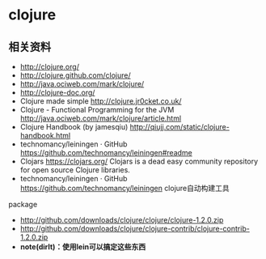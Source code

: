 * clojure
** 相关资料
  - http://clojure.org/
  - http://clojure.github.com/clojure/
  - http://java.ociweb.com/mark/clojure/
  - http://clojure-doc.org/
  - Clojure made simple http://clojure.jr0cket.co.uk/
  - Clojure - Functional Programming for the JVM http://java.ociweb.com/mark/clojure/article.html
  - Clojure Handbook (by jamesqiu) http://qiujj.com/static/clojure-handbook.html
  - technomancy/leiningen · GitHub https://github.com/technomancy/leiningen#readme
  - Clojars https://clojars.org/ Clojars is a dead easy community repository for open source Clojure libraries. 
  - technomancy/leiningen · GitHub https://github.com/technomancy/leiningen clojure自动构建工具

package
  - http://github.com/downloads/clojure/clojure/clojure-1.2.0.zip
  - http://github.com/downloads/clojure/clojure-contrib/clojure-contrib-1.2.0.zip
  - *note(dirlt)：使用lein可以搞定这些东西*

